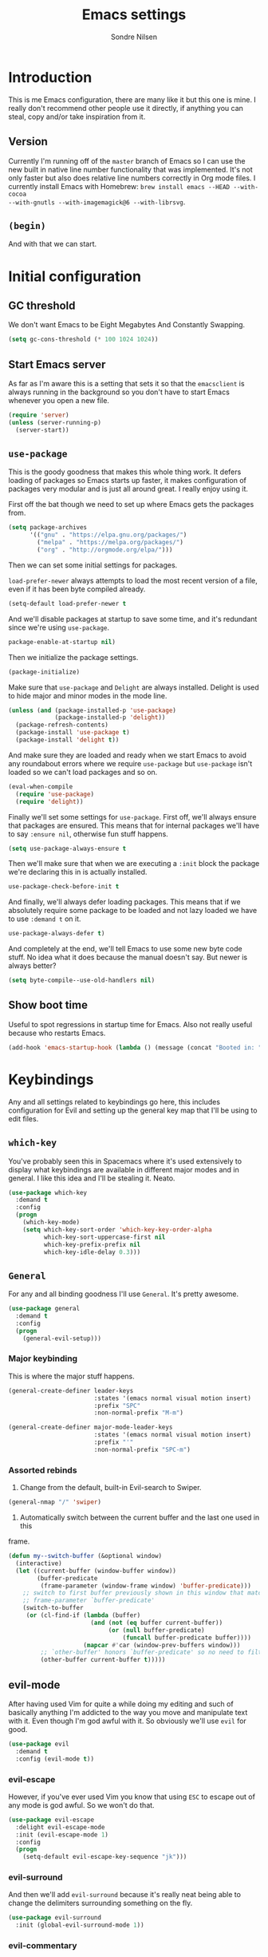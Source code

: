 #+TITLE: Emacs settings
#+AUTHOR: Sondre Nilsen
#+EMAIL: nilsen.sondre@gmail.com
#+PROPERTY: header-args :tangle ~/.emacs.d/init.el

* Introduction

This is me Emacs configuration, there are many like it but this one is mine. I
really don't recommend other people use it directly, if anything you can steal,
copy and/or take inspiration from it.

** Version

Currently I'm running off of the ~master~ branch of Emacs so I can use the new
built in native line number functionality that was implemented. It's not only
faster but also does relative line numbers correctly in Org mode files. I
currently install Emacs with Homebrew: ~brew install emacs --HEAD --with-cocoa
--with-gnutls --with-imagemagick@6 --with-librsvg~.

** ~(begin)~

And with that we can start.

* Initial configuration
** GC threshold
We don't want Emacs to be Eight Megabytes And Constantly Swapping.

#+BEGIN_SRC emacs-lisp
  (setq gc-cons-threshold (* 100 1024 1024))
#+END_SRC
** Start Emacs server
As far as I'm aware this is a setting that sets it so that the ~emacsclient~ is
always running in the background so you don't have to start Emacs whenever you
open a new file.
#+BEGIN_SRC emacs-lisp
  (require 'server)
  (unless (server-running-p)
    (server-start))
#+END_SRC
** ~use-package~
This is the goody goodness that makes this whole thing work. It defers loading
of packages so Emacs starts up faster, it makes configuration of packages very
modular and is just all around great. I really enjoy using it.

First off the bat though we need to set up where Emacs gets the packages from.
#+BEGIN_SRC emacs-lisp
  (setq package-archives
        '(("gnu" . "https://elpa.gnu.org/packages/")
          ("melpa" . "https://melpa.org/packages/")
          ("org" . "http://orgmode.org/elpa/")))
#+END_SRC

Then we can set some initial settings for packages.

~load-prefer-newer~ always attempts to load the most recent version of a file,
even if it has been byte compiled already.

#+BEGIN_SRC emacs-lisp
  (setq-default load-prefer-newer t
#+END_SRC

And we'll disable packages at startup to save some time, and it's redundant
since we're using ~use-package~.

#+BEGIN_SRC emacs-lisp
  package-enable-at-startup nil)
#+END_SRC

Then we initialize the package settings.

#+BEGIN_SRC emacs-lisp
  (package-initialize)
#+END_SRC

Make sure that ~use-package~ and ~Delight~ are always installed. Delight is used
to hide major and minor modes in the mode line.

#+BEGIN_SRC emacs-lisp
  (unless (and (package-installed-p 'use-package)
               (package-installed-p 'delight))
    (package-refresh-contents)
    (package-install 'use-package t)
    (package-install 'delight t))
#+END_SRC

And make sure they are loaded and ready when we start Emacs to avoid any
roundabout errors where we require ~use-package~ but ~use-package~ isn't loaded
so we can't load packages and so on.

#+BEGIN_SRC emacs-lisp
  (eval-when-compile
    (require 'use-package)
    (require 'delight))
#+END_SRC

Finally we'll set some settings for ~use-package~. First off, we'll always
ensure that packages are ensured. This means that for internal packages we'll
have to say ~:ensure nil~, otherwise fun stuff happens.

#+BEGIN_SRC emacs-lisp
  (setq use-package-always-ensure t
#+END_SRC

Then we'll make sure that when we are executing a ~:init~ block the package
we're declaring this in is actually installed.

#+BEGIN_SRC emacs-lisp
  use-package-check-before-init t
#+END_SRC

And finally, we'll always defer loading packages. This means that if we
absolutely require some package to be loaded and not lazy loaded we have to use
~:demand t~ on it.

#+BEGIN_SRC emacs-lisp
  use-package-always-defer t)
#+END_SRC

And completely at the end, we'll tell Emacs to use some new byte code stuff. No
idea what it does because the manual doesn't say. But newer is always better?

#+BEGIN_SRC emacs-lisp
  (setq byte-compile--use-old-handlers nil)
#+END_SRC
** Show boot time
Useful to spot regressions in startup time for Emacs. Also not really useful
because who restarts Emacs.

#+BEGIN_SRC emacs-lisp
  (add-hook 'emacs-startup-hook (lambda () (message (concat "Booted in: " (emacs-init-time)))))
#+END_SRC
* Keybindings
Any and all settings related to keybindings go here, this includes configuration
for Evil and setting up the general key map that I'll be using to edit files.
** ~which-key~
You've probably seen this in Spacemacs where it's used extensively to display
what keybindings are available in different major modes and in general. I like
this idea and I'll be stealing it. Neato.

#+BEGIN_SRC emacs-lisp
  (use-package which-key
    :demand t
    :config
    (progn
      (which-key-mode)
      (setq which-key-sort-order 'which-key-key-order-alpha
            which-key-sort-uppercase-first nil
            which-key-prefix-prefix nil
            which-key-idle-delay 0.3)))
#+END_SRC
** ~General~
For any and all binding goodness I'll use ~General~. It's pretty awesome.
#+BEGIN_SRC emacs-lisp
  (use-package general
    :demand t
    :config
    (progn
      (general-evil-setup)))
#+END_SRC
*** Major keybinding
This is where the major stuff happens.

#+BEGIN_SRC emacs-lisp
  (general-create-definer leader-keys
                          :states '(emacs normal visual motion insert)
                          :prefix "SPC"
                          :non-normal-prefix "M-m")

  (general-create-definer major-mode-leader-keys
                          :states '(emacs normal visual motion insert)
                          :prefix "'"
                          :non-normal-prefix "SPC-m")
#+END_SRC

*** Assorted rebinds
1. Change from the default, built-in Evil-search to Swiper.

#+BEGIN_SRC emacs-lisp
  (general-nmap "/" 'swiper)
#+END_SRC

2. Automatically switch between the current buffer and the last one used in this
frame.

#+BEGIN_SRC emacs-lisp
  (defun my--switch-buffer (&optional window)
    (interactive)
    (let ((current-buffer (window-buffer window))
          (buffer-predicate
           (frame-parameter (window-frame window) 'buffer-predicate)))
      ;; switch to first buffer previously shown in this window that matches
      ;; frame-parameter `buffer-predicate'
      (switch-to-buffer
       (or (cl-find-if (lambda (buffer)
                         (and (not (eq buffer current-buffer))
                              (or (null buffer-predicate)
                                  (funcall buffer-predicate buffer))))
                       (mapcar #'car (window-prev-buffers window)))
           ;; `other-buffer' honors `buffer-predicate' so no need to filter
           (other-buffer current-buffer t)))))
#+END_SRC
** evil-mode
After having used Vim for quite a while doing my editing and such of basically
anything I'm addicted to the way you move and manipulate text with it. Even
though I'm god awful with it. So obviously we'll use ~evil~ for good.

#+BEGIN_SRC emacs-lisp
  (use-package evil
    :demand t
    :config (evil-mode t))
#+END_SRC

*** evil-escape
However, if you've ever used Vim you know that using ~ESC~ to escape out of any
mode is god awful. So we won't do that.

#+BEGIN_SRC emacs-lisp
  (use-package evil-escape
    :delight evil-escape-mode
    :init (evil-escape-mode 1)
    :config
    (progn
      (setq-default evil-escape-key-sequence "jk")))
#+END_SRC
*** evil-surround
And then we'll add ~evil-surround~ because it's really neat being able to change
the delimiters surrounding something on the fly.

#+BEGIN_SRC emacs-lisp
  (use-package evil-surround
    :init (global-evil-surround-mode 1))
#+END_SRC
*** evil-commentary
This is a neat package if you comment out code a lot. Like I do.

#+BEGIN_SRC emacs-lisp
  (use-package evil-commentary
    :delight evil-commentary-mode
    :init (evil-commentary-mode))
#+END_SRC
*** evil-goggles
This is a really neat extension that I found on /r/emacs, what it does is
display visual hints when doing various actions while editing to highlight what
changed. Really useful for both pair programming and seeing what you did
yourself.

#+BEGIN_SRC emacs-lisp
  (use-package evil-goggles
    :config
    (progn
      (evil-goggles-mode)))
#+END_SRC
* Core settings
We'll configure anything that relates to how I want the core of Emacs to behave
and work, regardless of whether or not it's an actual core feature.

** Sane defaults
Emacs is an ancient thing and as such it does indeed have a lot of cruft from
times that have long since passed, so we'll create some settings to make it feel
and work a bit more modern.

*** UTF-8
We're in the 21st century so we are all using UTF-8, right?

#+BEGIN_SRC emacs-lisp
  (when (fboundp 'set-charset-priority)
    (set-charset-priority 'unicode))
  (prefer-coding-system                   'utf-8)
  (set-terminal-coding-system             'utf-8)
  (set-keyboard-coding-system             'utf-8)
  (set-selection-coding-system            'utf-8)
  (setq locale-coding-system              'utf-8)
  (setq-default buffer-file-coding-system 'utf-8)
#+END_SRC
*** y tho
To yes or to y

#+BEGIN_SRC emacs-lisp
  (fset 'yes-or-no-p 'y-or-n-p)
#+END_SRC
*** Delete selection
By default Emacs doesn't replace text you select but rather just starts
inserting text at the cursor. It's really annoying.

#+BEGIN_SRC emacs-lisp
  (delete-selection-mode t)
#+END_SRC
*** Custom file
Since we'll be tangling this file into ~init.el~ you need to save all the custom
stuff to it's own file because otherwise it would just be overwritten all the
time. So we'll set our own custom file.

#+BEGIN_SRC emacs-lisp
  (setq custom-file (expand-file-name (concat user-emacs-directory "custom.el")))
#+END_SRC

And load it, but give no errors if it doesn't exist and no messages.

#+BEGIN_SRC emacs-lisp
  (load custom-file t t)
#+END_SRC
*** Hide startup messages
I don't really care about all the messages about GNU and stuff whenever I boot
Emacs. Don't get me wrong, I love GNU software and FSF and whatnot, I just don't
want the reminder in my editor all the damn time.

#+BEGIN_SRC emacs-lisp
  (setq inhibit-startup-message t
        inhibit-startup-echo-area-message t)
  (defun display-startup-echo-area-message ())
#+END_SRC
*** new emacs, who dis
And don't ring the bloody bell whenever you scroll /anywhere/. It's fucking
annoying.

#+BEGIN_SRC emacs-lisp
  (setq visible-bell nil
        ring-bell-function #'ignore)
#+END_SRC
** OS X settings
I use a MacBook Pro, and for some reason the $PATH variable doesn't get properly
registered in Emacs. So we have to use a package to make sure it correctly
loads.

#+BEGIN_SRC emacs-lisp
  (use-package exec-path-from-shell
    :init (when (memq window-system '(mac ns x))
            (exec-path-from-shell-initialize)))
#+END_SRC
** Core editor settings
Then we'll configure the built-in modes and such that control how the editor
itself works.

*** Auto revert
This makes it so files are automatically refreshed if they are changed on the
disk, and we'll enable it globally for any buffer.
#+BEGIN_SRC emacs-lisp
  (use-package autorevert
    :ensure nil
    :init
    (progn
      (setq auto-revert-verbose nil
            global-auto-revert-non-file-buffers t)
      (global-auto-revert-mode)))
#+END_SRC
*** ~electric-pair-mode~
Which does essentially exactly what it says, it pairs things up.
#+BEGIN_SRC emacs-lisp
  (add-hook 'prog-mode-hook #'electric-pair-mode)
#+END_SRC
*** Parenthesis
Next up we'll make sure that parenthesis light up when we look at them straight.
Or even sideways.
#+BEGIN_SRC emacs-lisp
  (use-package paren
    :ensure nil
    :init (show-paren-mode 1)
    :config
    (progn
      (setq-default show-paren-delay 0
                    show-paren-highlight-openparen t
                    show-paren-when-point-inside-paren t)))
#+END_SRC
*** ~recentf~
Keep a list of the most recently used files that have been opened to make it
quicker to access them from the minibuffer.
#+BEGIN_SRC emacs-lisp
  (use-package recentf
    :ensure nil
    :init
    (progn
      (add-hook 'find-file-hook (lambda () (unless recentf-mode
                                             (recentf-mode)
                                             (recentf-track-opened-file))))
      (setq recentf-save-file (concat user-emacs-directory "recentf")
            recentf-max-saved-items 1000
            recentf-auto-cleanup 'never
            recentf-filename-handlers '(abbreviate-file-name))))
#+END_SRC
*** Saving history
~savehist~ is a minor mode that automatically saves your files periodically and
when you close Emacs. Not really sure why it's not enabled by default.
#+BEGIN_SRC emacs-lisp
  (use-package savehist
    :ensure nil
    :init
    (progn
      (setq savehist-file (concat user-emacs-directory "savehist")
            enable-recursive-minibuffers t
            savehist-save-minibuffer-history t
            history-length 1000
            savehist-autosave-interval 60
            savehist-additional-variables '(mark-ring
                                            global-mark-ring
                                            search-ring
                                            regexp-search-ring
                                            extended-command-history))
      (savehist-mode t)))
#+END_SRC
*** Saving places
~saveplace~ is supposed to save the location of where you were last in a file in
Emacs but for some reason I've never been able to make it work.
#+BEGIN_SRC emacs-lisp
  (use-package saveplace
    :ensure nil
    :init
    (progn
      (setq save-place-file (concat user-emacs-directory "places"))
      (save-place-mode)))
#+END_SRC
*** Backups
By default Emacs does some really weird shit with backup files and such, it
saves them to a bunch of assorted files in the folder of the file you're
currently editing, which is very annoying when using Git.
#+BEGIN_SRC emacs-lisp
  (setq backup-directory-alist `(("." . ,(concat user-emacs-directory "saves/")))
        auto-save-file-name-transforms `((".*" ,(concat user-emacs-directory "auto-save") t))
        auto-save-list-file-name (concat user-emacs-directory "autosave")
        abbrev-file-name (concat user-emacs-directory "abbrev_defs")
        make-backup-files nil
        backup-by-copying t
        version-control t
        delete-old-versions t)
#+END_SRC
*** White space
Emacs doesn't handle trailing spaces or anything like that very well by default,
it's far too aggressive for my tastes, so we'll use ~ws-butler~ to fix this.

#+BEGIN_SRC emacs-lisp
  (use-package ws-butler
    :init (ws-butler-global-mode 1))
#+END_SRC
*** Indentation
When using LISP and languages that can easily be automatically indented, I like
using ~aggressive-indent~ to do this even as I'm editing code.

#+BEGIN_SRC emacs-lisp
  (use-package aggressive-indent
    :init (add-hook 'emacs-lisp-mode-hook #'aggressive-indent-mode))
#+END_SRC
*** Delimiters
Some times I like my delimiters to look dashing. Like a rainbow.

#+BEGIN_SRC emacs-lisp
  (use-package rainbow-delimiters
    :init (add-hook 'prog-mode-hook #'rainbow-delimiters-mode))
#+END_SRC
*** Assorted settings
Anything else goes here.
#+BEGIN_SRC emacs-lisp
  (setq-default indent-tabs-mode nil
                tab-width 2
                sentence-end-double-space nil
                vc-follow-symlinks t
                fill-column 80)
  (setq help-window-select t
        compilation-scroll-output 'first-error
        save-interprogram-paste-before-kill t)
  (add-hook 'text-mode-hook #'auto-fill-mode)
#+END_SRC
** Auto completion
Like pretty much everyone else using auto completion in Emacs, we'll be doing
this with ~Company~. It's great.

#+BEGIN_SRC emacs-lisp
  (use-package company
    :delight
    :init
    (progn
      (global-company-mode)
      (setq company-idle-delay 0.2
            company-minimum-length 2
            company-require-match nil
            company-dabbrev-ignore-case nil
            company-dabbrev-downcase nil
            company-tooltip-align-annotations t)))
#+END_SRC
** Git
If you've never used ~git~, then you might actually live under a rock. It's
awesome. And we'll be using the even more awesome ~Magit~ to work with it.

** Magit
First off we'll enable some built-in modes that comes with ~Magit~ that we can
use for editing various ~git~ files.

#+BEGIN_SRC emacs-lisp
  (use-package gitattributes-mode)
  (use-package gitconfig-mode)
  (use-package gitignore-mode)
#+END_SRC

And then we can use ~Magit~ and install a compatibility layer for Evil.

#+BEGIN_SRC emacs-lisp
  (use-package magit
    :delight auto-revert-mode
    :general
    (general-define-key
     "C-c C-g" '(:which-key "git")
     "C-c C-g s" '(magit-status :which-key "git status")))
  (use-package evil-magit
    :after magit
    :init (evil-magit-init))
#+END_SRC
*** Diff-hl
Lots of people use the various ~git-gutter~ packages but I've found that
~diff-hl~ is far better than all of them, mostly because of how configurable it
is and the fact that it /bloody/ works.

#+BEGIN_SRC emacs-lisp
  (use-package diff-hl
    :init
    (progn
      (setq diff-hl-side 'left
            diff-hl-margin-symbols-alist
            '((insert . "+") (delete . "-") (change . "~")
              (unknown . "?") (ignored . "i")))
      (add-hook 'magit-post-refresh-hook 'diff-hl-magit-post-refresh)
      (diff-hl-margin-mode)
      (global-diff-hl-mode)))
#+END_SRC
** Spell checking
Spelling is hard yo. So we'll check that shit.

*** Flyspell
And then we can use Flyspell to actually check the spelling. Neato.

#+BEGIN_SRC emacs-lisp
  (use-package flyspell
    :init
    (setenv "DICTIONARY" "en_US")
    (add-hook 'prog-mode-hook 'flyspell-prog-mode)
    (dolist (mode-hook '(text-mode-hook LaTeX-mode-hook))
      (add-hook mode-hook (lambda () (flyspell-mode))))
    :config
    (when (executable-find "hunspell")
      (setq-default ispell-program-name "hunspell")
      (setq ispell-really-hunspell t))
    (setq ispell-dictionary "en_US"
          flyspell-use-meta-tab nil
          flyspell-issue-message-flag nil
          flyspell-issue-welcome-flag nil))
#+END_SRC

*** Ivy and Flyspell
Since we're using Ivy we can use it instead of the default flyspell buffer/popup
to change words. Which is a lot nicer, let me tell you.

#+BEGIN_SRC emacs-lisp
  (use-package flyspell-correct-ivy
    :after flyspell
    :commands (flyspell-correct-ivy)
    :init (setq flyspell-correct-interface #'flyspell-correct-ivy))
#+END_SRC
** Syntax checking
Now that we can assure ourselves that we don't make spelling mistakes anymore,
it's time to make sure we never make any syntax mistakes either. Or at least a
man can dream.

#+BEGIN_SRC emacs-lisp
  (use-package flycheck
    :init
    (progn
      (global-flycheck-mode t)
      (setq flycheck-standard-error-navigation nil))
    :config
    (progn
      (setq flycheck-indication-mode 'right-fringe)))
#+END_SRC
** Ivy, Counsel and Swiper
~abo-abo~ has created an awesome set of packages to help with completions,
specifically when finding files, running commands and such. It does not compete
with Company for example.

To begin with, they're all included in the ~counsel~ package, so we'll install
that first. Then we can start using Ivy for switching buffers and all it's
glorious goodies.

#+BEGIN_SRC emacs-lisp
  (use-package counsel
    :delight
    :general
    (general-define-key
     "C-x C-f" 'counsel-find-file
     "C-x C-r" 'counsel-recentf
     "C-h f" 'counsel-describe-function
     "C-h v" 'counsel-describe-variable)
    :config
    (progn
      (counsel-mode)))

  (use-package ivy
    :delight
    :config
    (progn
      (ivy-mode)
      (setq ivy-use-virtual-buffers t
            enable-recursive-minibuffers t
            ivy-count-format "%d%d ")))

  (use-package swiper
    :general
    (general-define-key "C-S" 'swiper))
#+END_SRC

*** Switch between buffers
#+BEGIN_SRC emacs-lisp
  (defun my--switch-window ()
    (interactive)
    (let (;; switch to first window previously shown in this frame
          (prev-window (get-mru-window nil t t)))
      ;; Check window was not found successfully
      (unless prev-window (user-error "Last window not found."))
      (select-window prev-window)))
#+END_SRC
* Appearance
Emacs does indeed look like it never properly left the eighties, but you can
configure it to be properly dashing. And I like my things ~T H I C C~. I mean
fancy. I mean dashing.

** Theme
I like my themes to be really minimalistic and clean.

#+BEGIN_SRC emacs-lisp
  (use-package tao-theme
    :demand t
    :init (load-theme 'tao-yang t))
#+END_SRC
** Fonts
Probably the most important thing to change in /any/ editor in my opinion is the
font. I'm currently repping ~Input Mono~ as my font of choice. I really enjoy
it.

#+BEGIN_SRC emacs-lisp
  (set-face-attribute 'default nil
                      :family "Fira Code" :height 130)
  (set-face-attribute 'variable-pitch nil
                      :family "Fira Code" :height 130 :weight 'regular)
#+END_SRC
** Mode line
The biggest offender in my opinion is the mode-line, it's ugly as sin and nearly
impossible to decipher unless you know what all the hyphens and stars and whatnot
mean.

*** Date and time
By default it doesn't show the date or time, and since I mostly run Emacs
full screen I always lose track of what the time is. So we'll set this in the
mode-line. And of course it's going to be in the only proper format, 24hr. But
we'll hide the information about load on the computer because it's useless.

#+BEGIN_SRC emacs-lisp
  (setq display-time-day-and-date t
        display-time-24hr-format t
        display-time-default-load-average nil)
  (display-time-mode t)
#+END_SRC

*** Spaceline
And now we're back to stealing from Spacemacs again, this time it's the mode
line they developed called Spaceline. And it's /gorgeous/.

#+BEGIN_SRC emacs-lisp
  (use-package spaceline
    :demand t)

  (use-package spaceline-config
    :ensure nil
    :after spaceline
    :config
    (progn
      (setq-default mode-line-format '("%e" (:eval (spaceline-ml-main)))
                    powerline-default-separator 'wave
                    powerline-height 20
                    spaceline-highlight-face-func 'spaceline-highlight-face-modified
                    spaceline-separator-dir-left '(left . left)
                    spaceline-separator-dir-right '(right . right))
      (spaceline-emacs-theme)))
#+END_SRC
** Line numbers
As an avid Evil and VIM user, not having line numbers feels wrong. And they have
to be relative. Previously I used to use packages for this, but they all had
their own issues. They displayed the wrong line number in Org files whenever you
folded a section, they made the margin hard to use and configure, and so on.
Luckily with Emacs 26 they implemented a native version of this, so I'll be
using that. Huzzah.

#+BEGIN_SRC emacs-lisp
  (setq-default display-line-numbers 'visual
                display-line-numbers-current-absolute t
                display-line-numbers-width 2
                display-line-numbers-widen t)
#+END_SRC

And because of this we can just disable the fringe all together.

#+BEGIN_SRC emacs-lisp
  (set-fringe-style '(0 . 16))
#+END_SRC
** Highlight current line
Also a thing from my days with VIM. This just creates a line that highlights the
current line your cursor is on.

#+BEGIN_SRC emacs-lisp
  (use-package hl-line
    :ensure nil
    :init (global-hl-line-mode t)
    :config
    (progn
#+END_SRC

Then we'll hide the highlighted line in all the windows that are inactive.

#+BEGIN_SRC emacs-lisp
  (setq hl-line-sticky-flag nil
#+END_SRC

And set it to be global as well for good measure.

#+BEGIN_SRC emacs-lisp
  global-hl-line-sticky-flag nil)))
#+END_SRC
** Buffer names
Instead of having duplicate buffers be names ~foo<1>~ and ~foo<2>~ we can use
~uniquify~ to set them to be their paths instead, so it'll be ~quix/bar/foo~ and
~bar/foo~ instead.

#+BEGIN_SRC emacs-lisp
  (use-package uniquify
    :ensure nil
    :init
    (progn
      (setq uniquify-buffer-name-style 'forward)))
#+END_SRC
** Hide and seek
I don't use the menu or tool bars. Or rather, most of the time I wish I did but
then I remember that I stole these settings a long time ago and don't want to
feel like a Emacs newbie by using them.

#+BEGIN_SRC emacs-lisp
  (when (fboundp 'menu-bar-mode)
    (menu-bar-mode -1))
  (when (fboundp 'tool-bar-mode)
    (tool-bar-mode -1))
  (when (fboundp 'scroll-bar-mode)
    (scroll-bar-mode -1))
#+END_SRC
** Full screen
I'm too lazy to have to manually make Emacs full screen whenever I start it, so
we'll just make it go full screen automatically.

#+BEGIN_SRC emacs-lisp
  (add-hook 'window-setup-hook #'toggle-frame-fullscreen t)
#+END_SRC
** Assorted
And then we have the leftovers that will helps us make Emacs look good. First on
the chopping block is setting the line spacing a bit higher than the default so
it doesn't look so cramped.

#+BEGIN_SRC emacs-lisp
  (setq-default line-spacing 0.15
#+END_SRC

Customize the cursor type to be a bit thinner than normal and a bar instead of a
block, not really sure how this works with Evil but hey, I've always used this
setting.

#+BEGIN_SRC emacs-lisp
  cursor-type '(bar . 2)
#+END_SRC

And finally we'll set the title of our Emacs window. I'll call my Emacs Amalthea
because it's a cool name and I can imagine it's my own distribution that is
popular. Yay me.

#+BEGIN_SRC emacs-lisp
  frame-title-format '("Amalthea :: %b"))
#+END_SRC
* Org mode
Even though Emacs comes bundled with Org installed I do want to make sure I have
the latest version, to do this with ~use-package~ you have to ensure that
~org-plus-contrib~ is installed alongside ~org~.

#+BEGIN_SRC emacs-lisp
  (use-package org
    :pin org
    :ensure org-plus-contrib)
#+END_SRC

** Settings
*** Syntax highlighting
Apparently this is enabled by default now but just to be sure we'll set its
setting regardless.
#+BEGIN_SRC emacs-lisp
  (setq-default org-src-fontify-natively t)
#+END_SRC

*** Indent headers
I find that indenting headers makes it easier to at a glance see what's what in
the document, so we'll do that. And for some reason it's a mode that shows on
the modeline so we'll hide that.

#+BEGIN_SRC emacs-lisp
  (setq org-startup-indented t)
  (delight 'org-indent-mode)
#+END_SRC

*** Hide emphasis markers
Probably my favorite feature in Org, well, probably but, but I absolutely love
it, this hides the markers that makes text show as italics or code etc. It's
nice.

#+BEGIN_SRC emacs-lisp
  (setq org-hide-emphasis-markers t)
#+END_SRC

** Agenda
One of the killer features of Org is the Agenda feature, basically allowing you
to organize and see your whole life in Emacs.

#+BEGIN_SRC emacs-lisp
  (setq org-directory "~/Documents/Org"
        org-default-notes-file "~/Documents/Org/refile.org"
        org-agenda-files '("~/Documents/Org"))
#+END_SRC

** Functions
*** Automagical tangling
I keep forgetting both to tangle this file when I'm working on it and to
byte compile my home directory whenever I save this file. I'll also add a hook
so that whenever we kill Emacs it runs this function to ensure everything is up
to date, all the time.

#+BEGIN_SRC emacs-lisp
  (defun my--tangle-byte-compile-org ()
    "Tangles emacs.org and byte compiles ~/.emacs.d/"
    (interactive)
    (when (equal (buffer-name)
                 (concat "emacs.org"))
      (org-babel-tangle)
      (byte-recompile-directory (expand-file-name user-emacs-directory) 0)))

  (add-hook 'after-save-hook #'my--tangle-byte-compile-org)
  (add-hook 'kill-emacs-hook #'my--tangle-byte-compile-org)
#+END_SRC
* Latex
After I started studying I decided that it was finally time to learn Latex and
all its joys of typesetting and such, I initially used sharelatex.com but it was
pretty annoying for the most part, especially since I didn't have access to any
of my favorite Emacs commands and tools. So here is my Latex setup.

** AUCTeX
Everyone who uses Latex and Emacs uses ~AUCTeX~ do to it, so I'll be following the
norm.

#+BEGIN_SRC emacs-lisp
  (use-package tex
    :ensure auctex
    :init
    (progn
      (setq TeX-command-default "latexmk"
            TeX-command-force "latexmk"
            TeX-auto-save t
            TeX-parse-self t
            TeX-save-query nil
            TeX-PDF-mode t
            TeX-syntactic-comment t
            TeX-clean-confirm t
            TeX-source-correlate-method 'synctex
            TeX-source-correlate-mode t
            TeX-source-correlate-start-server t
            LaTeX-fill-break-at-separators nil
            TeX-view-program-selection '((output-pdf "PDF Viewer"))
            TeX-view-program-list
            '(("PDF Viewer" "/Applications/Skim.app/Contents/SharedSupport/displayline -b -g %n %o %b")))
      (add-hook 'LaTeX-mode-hook 'TeX-fold-mode)
      (add-hook 'LaTeX-mode-hook 'LaTeX-math-mode)
      (add-hook 'LaTeX-mode-hook 'TeX-source-correlate-mode)
      (add-hook 'LaTeX-mode-hook 'TeX-PDF-mode)
      (add-hook 'LaTeX-mode-hook 'flyspell-mode)
      (add-hook 'LaTeX-mode-hook 'flyspell-buffer)))
#+END_SRC

And everyone seems to be using ~latexMK~ to automatically generate the ~PDF~-files.

#+BEGIN_SRC emacs-lisp
  (use-package auctex-latexmk
    :init
    (progn
      (setq auctex-latexmk-inherit-TeX-PDF-mode t)
      (auctex-latexmk-setup)))
#+END_SRC

Then we'll enable ~Company~ for it so we get some decent auto completion for
LaTeX.

#+BEGIN_SRC emacs-lisp
  (use-package company-auctex
    :init
    (progn
      (company-auctex-init)))
#+END_SRC

And finally we'll add ~magic-latex-buffer~ for some proper magic.

#+BEGIN_SRC emacs-lisp
  (use-package magic-latex-buffer
    :init
    (progn
      (add-hook 'LaTeX-mode-hook 'magic-latex-buffer)
      (setq magic-latex-enable-block-highlight t
            magic-latex-enable-suscript t
            magic-latex-enable-pretty-symbols t
            magic-latex-enable-block-align nil
            magic-latex-enable-inline-image nil)))
#+END_SRC
** RefTEX
Whenever you are writing a document that required references you'll need
something like ~RefTEX~ to keep them in proper order.

#+BEGIN_SRC emacs-lisp
  (use-package reftex
    :ensure nil
    :commands (turn-on-reftex reftex-mode)
    :init
    (progn
      (setq reftex-plug-into-AUCTeX t
            reftex-use-fonts t
            reftex-default-bibliography '("~/Documents/UiB/bibliography.bib")
            reftex-toc-split-windows-fraction 0.2))
    (add-hook 'LaTeX-mode-hook 'turn-on-reftex))
#+END_SRC

And then we can configure ~bibtex~.

#+BEGIN_SRC emacs-lisp
  (use-package bibtex
    :ensure nil
    :config
    (progn
      (setq bibtex-dialect 'biblatex
            bibtex-align-at-equal-sign t
            bibtex-text-indentation 20
            bibtex-completion-bibliography '("~/Documents/UiB/bibliography.bib"))))
#+END_SRC
* Programming
Anything related to mostly anything related to programming goes here.

** LISP
And anything that has to do with languages related to LISP goes here.

*** Lispy
I've never used any of the older packages that manipulates s-expressions so I
have no idea how they compare, but I love all the other packages that ~abo-abo~
makes, so why not try this one too.

#+BEGIN_SRC emacs-lisp
  (use-package lispy
    :config
    (progn
      (add-hook 'emacs-lisp-mode-hook #'lispy-mode)
      (define-key lispy-mode-map-lispy (kbd "\"") nil)))
#+END_SRC

And we'll use it together with ~Lispyville~ to provide some comfort when using
it together with ~Evil-mode~.

#+BEGIN_SRC emacs-lisp
  (use-package lispyville
    :after lispy
    :config
    (progn
      (add-hook 'lispy-mode-hook #'lispyville-mode)))
#+END_SRC
* Outro
And this is where I leave you adieu.
